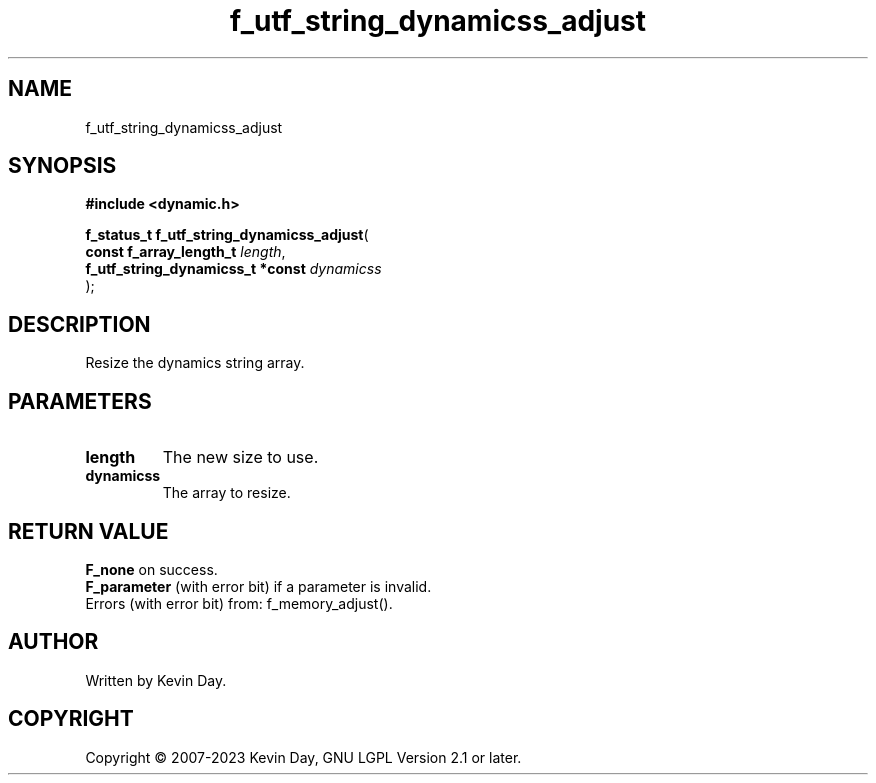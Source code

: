 .TH f_utf_string_dynamicss_adjust "3" "July 2023" "FLL - Featureless Linux Library 0.6.6" "Library Functions"
.SH "NAME"
f_utf_string_dynamicss_adjust
.SH SYNOPSIS
.nf
.B #include <dynamic.h>
.sp
\fBf_status_t f_utf_string_dynamicss_adjust\fP(
    \fBconst f_array_length_t          \fP\fIlength\fP,
    \fBf_utf_string_dynamicss_t *const \fP\fIdynamicss\fP
);
.fi
.SH DESCRIPTION
.PP
Resize the dynamics string array.
.SH PARAMETERS
.TP
.B length
The new size to use.

.TP
.B dynamicss
The array to resize.

.SH RETURN VALUE
.PP
\fBF_none\fP on success.
.br
\fBF_parameter\fP (with error bit) if a parameter is invalid.
.br
Errors (with error bit) from: f_memory_adjust().
.SH AUTHOR
Written by Kevin Day.
.SH COPYRIGHT
.PP
Copyright \(co 2007-2023 Kevin Day, GNU LGPL Version 2.1 or later.

